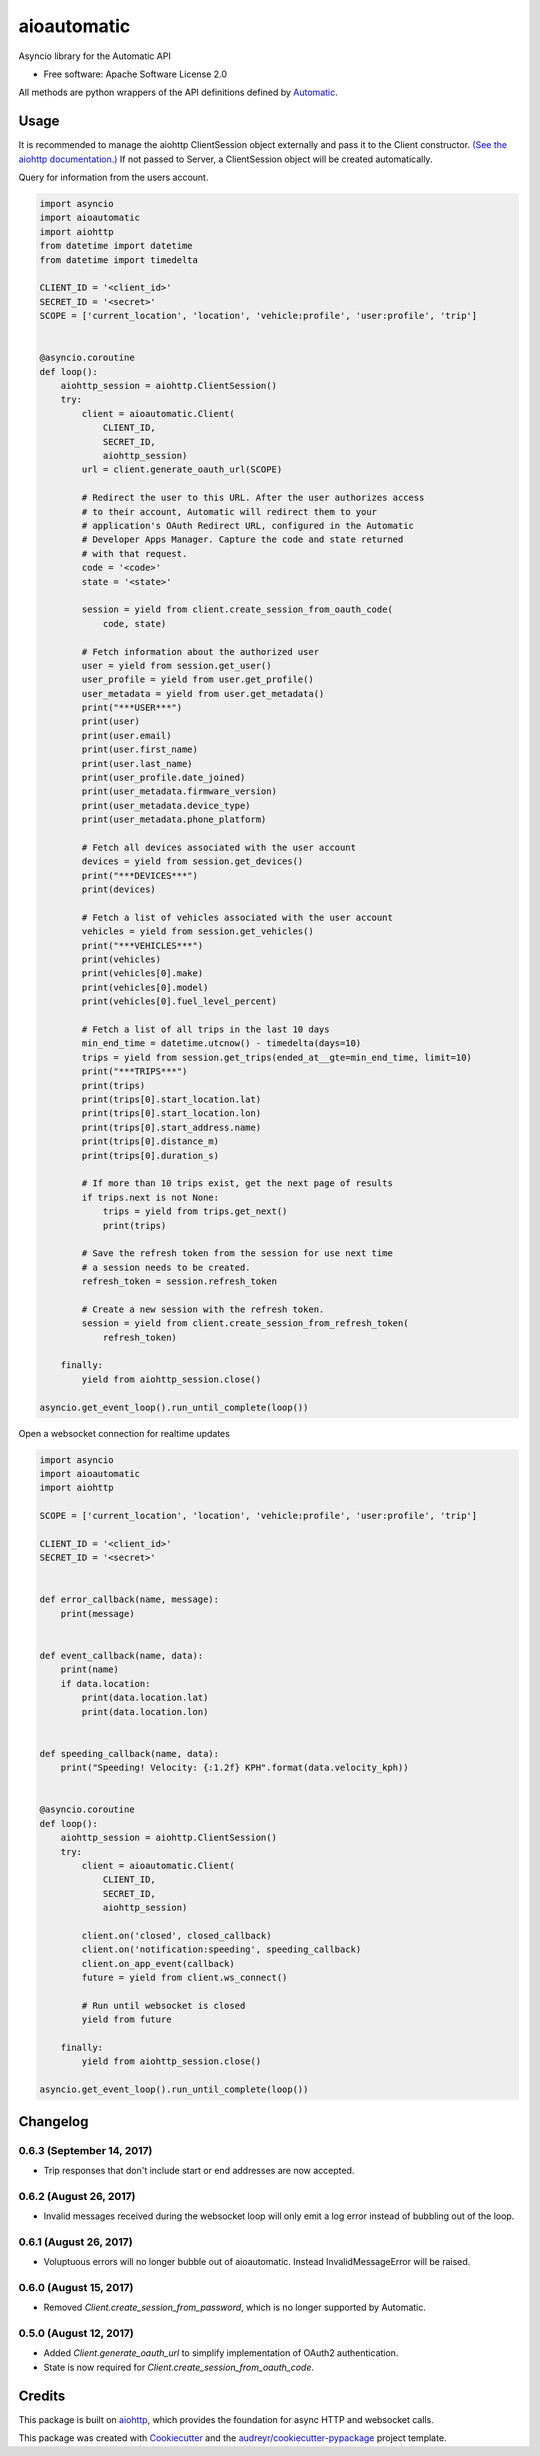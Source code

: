 ===============================
aioautomatic
===============================


.. image:: https://img.shields.io/pypi/v/aioautomatic.svg
        :target: https://pypi.python.org/pypi/aioautomatic

.. image:: https://img.shields.io/travis/armills/aioautomatic.svg
        :target: https://travis-ci.org/armills/aioautomatic

.. image:: https://img.shields.io/coveralls/armills/aioautomatic.svg
        :target: https://coveralls.io/r/armills/aioautomatic?branch=master

Asyncio library for the Automatic API


* Free software: Apache Software License 2.0

All methods are python wrappers of the API definitions defined by `Automatic <https://developer.automatic.com/api-reference/>`_.


Usage
-----

It is recommended to manage the aiohttp ClientSession object externally and pass it to the Client constructor. `(See the aiohttp documentation.) <https://aiohttp.readthedocs.io/en/stable/client_reference.html#aiohttp.ClientSession>`_ If not passed to Server, a ClientSession object will be created automatically.

Query for information from the users account.

.. code-block:: python

    import asyncio
    import aioautomatic
    import aiohttp
    from datetime import datetime
    from datetime import timedelta

    CLIENT_ID = '<client_id>'
    SECRET_ID = '<secret>'
    SCOPE = ['current_location', 'location', 'vehicle:profile', 'user:profile', 'trip']


    @asyncio.coroutine
    def loop():
        aiohttp_session = aiohttp.ClientSession()
        try:
            client = aioautomatic.Client(
                CLIENT_ID,
                SECRET_ID,
                aiohttp_session)
            url = client.generate_oauth_url(SCOPE)

            # Redirect the user to this URL. After the user authorizes access
            # to their account, Automatic will redirect them to your
            # application's OAuth Redirect URL, configured in the Automatic
            # Developer Apps Manager. Capture the code and state returned
            # with that request.
            code = '<code>'
            state = '<state>'

            session = yield from client.create_session_from_oauth_code(
                code, state)

            # Fetch information about the authorized user
            user = yield from session.get_user()
            user_profile = yield from user.get_profile()
            user_metadata = yield from user.get_metadata()
            print("***USER***")
            print(user)
            print(user.email)
            print(user.first_name)
            print(user.last_name)
            print(user_profile.date_joined)
            print(user_metadata.firmware_version)
            print(user_metadata.device_type)
            print(user_metadata.phone_platform)

            # Fetch all devices associated with the user account
            devices = yield from session.get_devices()
            print("***DEVICES***")
            print(devices)

            # Fetch a list of vehicles associated with the user account
            vehicles = yield from session.get_vehicles()
            print("***VEHICLES***")
            print(vehicles)
            print(vehicles[0].make)
            print(vehicles[0].model)
            print(vehicles[0].fuel_level_percent)

            # Fetch a list of all trips in the last 10 days
            min_end_time = datetime.utcnow() - timedelta(days=10)
            trips = yield from session.get_trips(ended_at__gte=min_end_time, limit=10)
            print("***TRIPS***")
            print(trips)
            print(trips[0].start_location.lat)
            print(trips[0].start_location.lon)
            print(trips[0].start_address.name)
            print(trips[0].distance_m)
            print(trips[0].duration_s)

            # If more than 10 trips exist, get the next page of results
            if trips.next is not None:
                trips = yield from trips.get_next()
                print(trips)

            # Save the refresh token from the session for use next time
            # a session needs to be created.
            refresh_token = session.refresh_token

            # Create a new session with the refresh token.
            session = yield from client.create_session_from_refresh_token(
                refresh_token)

        finally:
            yield from aiohttp_session.close()

    asyncio.get_event_loop().run_until_complete(loop())

Open a websocket connection for realtime updates

.. code-block:: python

    import asyncio
    import aioautomatic
    import aiohttp

    SCOPE = ['current_location', 'location', 'vehicle:profile', 'user:profile', 'trip']

    CLIENT_ID = '<client_id>'
    SECRET_ID = '<secret>'


    def error_callback(name, message):
        print(message)


    def event_callback(name, data):
        print(name)
        if data.location:
            print(data.location.lat)
            print(data.location.lon)


    def speeding_callback(name, data):
        print("Speeding! Velocity: {:1.2f} KPH".format(data.velocity_kph))


    @asyncio.coroutine
    def loop():
        aiohttp_session = aiohttp.ClientSession()
        try:
            client = aioautomatic.Client(
                CLIENT_ID,
                SECRET_ID,
                aiohttp_session)

            client.on('closed', closed_callback)
            client.on('notification:speeding', speeding_callback)
            client.on_app_event(callback)
            future = yield from client.ws_connect()

            # Run until websocket is closed
            yield from future

        finally:
            yield from aiohttp_session.close()

    asyncio.get_event_loop().run_until_complete(loop())

Changelog
---------
0.6.3 (September 14, 2017)
~~~~~~~~~~~~~~
- Trip responses that don't include start or end addresses are now accepted.

0.6.2 (August 26, 2017)
~~~~~~~~~~~~~~
- Invalid messages received during the websocket loop will only emit a log error instead of bubbling out of the loop.

0.6.1 (August 26, 2017)
~~~~~~~~~~~~~~
- Voluptuous errors will no longer bubble out of aioautomatic. Instead InvalidMessageError will be raised.

0.6.0 (August 15, 2017)
~~~~~~~~~~~~~~
- Removed `Client.create_session_from_password`, which is no longer supported by Automatic.

0.5.0 (August 12, 2017)
~~~~~~~~~~~~~~
- Added `Client.generate_oauth_url` to simplify implementation of OAuth2 authentication.
- State is now required for `Client.create_session_from_oauth_code`.

Credits
---------

This package is built on aiohttp_, which provides the foundation for async HTTP and websocket calls.

This package was created with Cookiecutter_ and the `audreyr/cookiecutter-pypackage`_ project template.

.. _aiohttp: http://aiohttp.readthedocs.io/en/stable/
.. _Cookiecutter: https://github.com/audreyr/cookiecutter
.. _`audreyr/cookiecutter-pypackage`: https://github.com/audreyr/cookiecutter-pypackage

